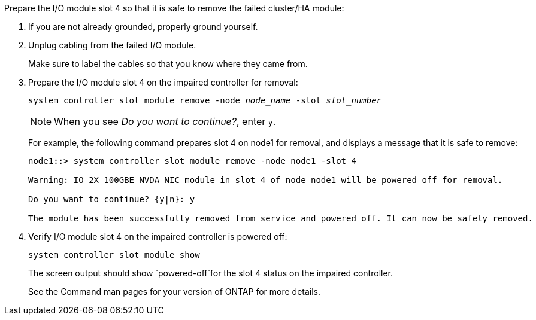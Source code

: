 //This include applies only to the cluster/HA I/O module in slot 4 running 9.17.1. Prepare the I/O module slot4.


Prepare the I/O module slot 4 so that it is safe to remove the failed cluster/HA module:

. If you are not already grounded, properly ground yourself.

. Unplug cabling from the failed I/O module.
+
Make sure to label the cables so that you know where they came from.

. Prepare the I/O module slot 4 on the impaired controller for removal:
+
`system controller slot module remove -node _node_name_ -slot _slot_number_`
+
NOTE: When you see _Do you want to continue?_, enter `y`. 
+
For example, the following command prepares slot 4 on node1 for removal, and displays a message that it is safe to remove:
+
----
node1::> system controller slot module remove -node node1 -slot 4

Warning: IO_2X_100GBE_NVDA_NIC module in slot 4 of node node1 will be powered off for removal.

Do you want to continue? {y|n}: y

The module has been successfully removed from service and powered off. It can now be safely removed.
----

. Verify I/O module slot 4 on the impaired controller is powered off:
+
`system controller slot module show`
+
The screen output should show `powered-off`for the slot 4 status on the impaired controller.
+
See the Command man pages for your version of ONTAP for more details.



